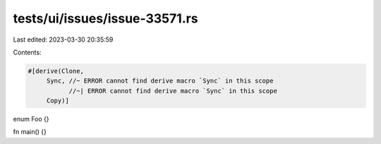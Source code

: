 tests/ui/issues/issue-33571.rs
==============================

Last edited: 2023-03-30 20:35:59

Contents:

.. code-block:: rs

    #[derive(Clone,
         Sync, //~ ERROR cannot find derive macro `Sync` in this scope
               //~| ERROR cannot find derive macro `Sync` in this scope
         Copy)]
enum Foo {}

fn main() {}


